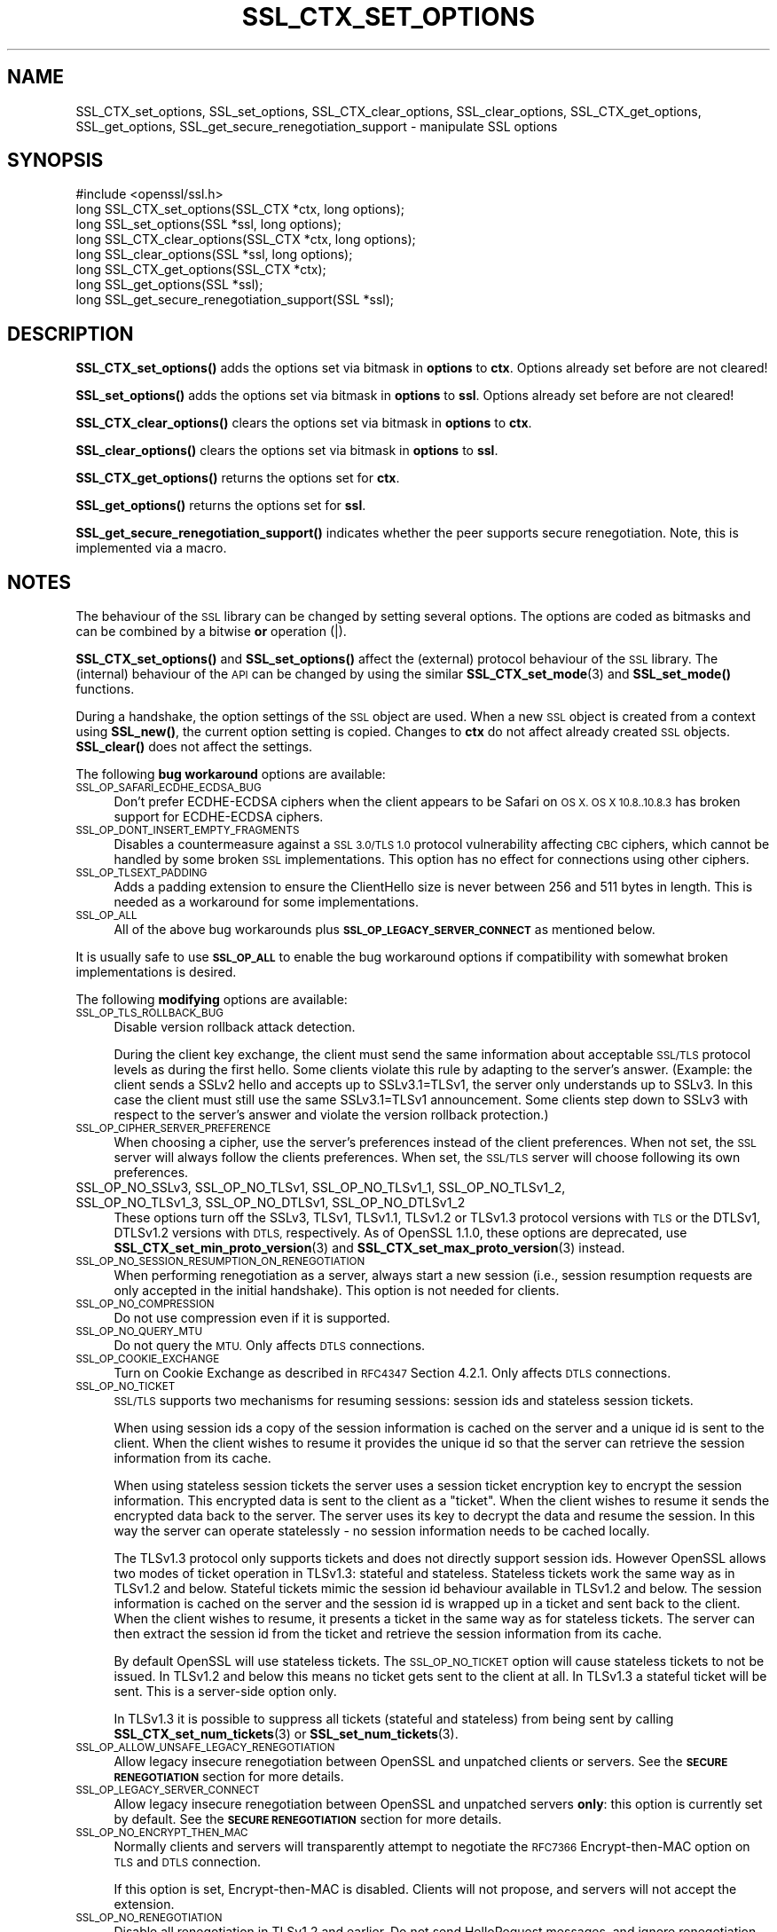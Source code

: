 .\" Automatically generated by Pod::Man 4.10 (Pod::Simple 3.35)
.\"
.\" Standard preamble:
.\" ========================================================================
.de Sp \" Vertical space (when we can't use .PP)
.if t .sp .5v
.if n .sp
..
.de Vb \" Begin verbatim text
.ft CW
.nf
.ne \\$1
..
.de Ve \" End verbatim text
.ft R
.fi
..
.\" Set up some character translations and predefined strings.  \*(-- will
.\" give an unbreakable dash, \*(PI will give pi, \*(L" will give a left
.\" double quote, and \*(R" will give a right double quote.  \*(C+ will
.\" give a nicer C++.  Capital omega is used to do unbreakable dashes and
.\" therefore won't be available.  \*(C` and \*(C' expand to `' in nroff,
.\" nothing in troff, for use with C<>.
.tr \(*W-
.ds C+ C\v'-.1v'\h'-1p'\s-2+\h'-1p'+\s0\v'.1v'\h'-1p'
.ie n \{\
.    ds -- \(*W-
.    ds PI pi
.    if (\n(.H=4u)&(1m=24u) .ds -- \(*W\h'-12u'\(*W\h'-12u'-\" diablo 10 pitch
.    if (\n(.H=4u)&(1m=20u) .ds -- \(*W\h'-12u'\(*W\h'-8u'-\"  diablo 12 pitch
.    ds L" ""
.    ds R" ""
.    ds C` ""
.    ds C' ""
'br\}
.el\{\
.    ds -- \|\(em\|
.    ds PI \(*p
.    ds L" ``
.    ds R" ''
.    ds C`
.    ds C'
'br\}
.\"
.\" Escape single quotes in literal strings from groff's Unicode transform.
.ie \n(.g .ds Aq \(aq
.el       .ds Aq '
.\"
.\" If the F register is >0, we'll generate index entries on stderr for
.\" titles (.TH), headers (.SH), subsections (.SS), items (.Ip), and index
.\" entries marked with X<> in POD.  Of course, you'll have to process the
.\" output yourself in some meaningful fashion.
.\"
.\" Avoid warning from groff about undefined register 'F'.
.de IX
..
.nr rF 0
.if \n(.g .if rF .nr rF 1
.if (\n(rF:(\n(.g==0)) \{\
.    if \nF \{\
.        de IX
.        tm Index:\\$1\t\\n%\t"\\$2"
..
.        if !\nF==2 \{\
.            nr % 0
.            nr F 2
.        \}
.    \}
.\}
.rr rF
.\"
.\" Accent mark definitions (@(#)ms.acc 1.5 88/02/08 SMI; from UCB 4.2).
.\" Fear.  Run.  Save yourself.  No user-serviceable parts.
.    \" fudge factors for nroff and troff
.if n \{\
.    ds #H 0
.    ds #V .8m
.    ds #F .3m
.    ds #[ \f1
.    ds #] \fP
.\}
.if t \{\
.    ds #H ((1u-(\\\\n(.fu%2u))*.13m)
.    ds #V .6m
.    ds #F 0
.    ds #[ \&
.    ds #] \&
.\}
.    \" simple accents for nroff and troff
.if n \{\
.    ds ' \&
.    ds ` \&
.    ds ^ \&
.    ds , \&
.    ds ~ ~
.    ds /
.\}
.if t \{\
.    ds ' \\k:\h'-(\\n(.wu*8/10-\*(#H)'\'\h"|\\n:u"
.    ds ` \\k:\h'-(\\n(.wu*8/10-\*(#H)'\`\h'|\\n:u'
.    ds ^ \\k:\h'-(\\n(.wu*10/11-\*(#H)'^\h'|\\n:u'
.    ds , \\k:\h'-(\\n(.wu*8/10)',\h'|\\n:u'
.    ds ~ \\k:\h'-(\\n(.wu-\*(#H-.1m)'~\h'|\\n:u'
.    ds / \\k:\h'-(\\n(.wu*8/10-\*(#H)'\z\(sl\h'|\\n:u'
.\}
.    \" troff and (daisy-wheel) nroff accents
.ds : \\k:\h'-(\\n(.wu*8/10-\*(#H+.1m+\*(#F)'\v'-\*(#V'\z.\h'.2m+\*(#F'.\h'|\\n:u'\v'\*(#V'
.ds 8 \h'\*(#H'\(*b\h'-\*(#H'
.ds o \\k:\h'-(\\n(.wu+\w'\(de'u-\*(#H)/2u'\v'-.3n'\*(#[\z\(de\v'.3n'\h'|\\n:u'\*(#]
.ds d- \h'\*(#H'\(pd\h'-\w'~'u'\v'-.25m'\f2\(hy\fP\v'.25m'\h'-\*(#H'
.ds D- D\\k:\h'-\w'D'u'\v'-.11m'\z\(hy\v'.11m'\h'|\\n:u'
.ds th \*(#[\v'.3m'\s+1I\s-1\v'-.3m'\h'-(\w'I'u*2/3)'\s-1o\s+1\*(#]
.ds Th \*(#[\s+2I\s-2\h'-\w'I'u*3/5'\v'-.3m'o\v'.3m'\*(#]
.ds ae a\h'-(\w'a'u*4/10)'e
.ds Ae A\h'-(\w'A'u*4/10)'E
.    \" corrections for vroff
.if v .ds ~ \\k:\h'-(\\n(.wu*9/10-\*(#H)'\s-2\u~\d\s+2\h'|\\n:u'
.if v .ds ^ \\k:\h'-(\\n(.wu*10/11-\*(#H)'\v'-.4m'^\v'.4m'\h'|\\n:u'
.    \" for low resolution devices (crt and lpr)
.if \n(.H>23 .if \n(.V>19 \
\{\
.    ds : e
.    ds 8 ss
.    ds o a
.    ds d- d\h'-1'\(ga
.    ds D- D\h'-1'\(hy
.    ds th \o'bp'
.    ds Th \o'LP'
.    ds ae ae
.    ds Ae AE
.\}
.rm #[ #] #H #V #F C
.\" ========================================================================
.\"
.IX Title "SSL_CTX_SET_OPTIONS 3"
.TH SSL_CTX_SET_OPTIONS 3 "2021-03-24" "1.1.1g" "OpenSSL"
.\" For nroff, turn off justification.  Always turn off hyphenation; it makes
.\" way too many mistakes in technical documents.
.if n .ad l
.nh
.SH "NAME"
SSL_CTX_set_options, SSL_set_options, SSL_CTX_clear_options, SSL_clear_options, SSL_CTX_get_options, SSL_get_options, SSL_get_secure_renegotiation_support \- manipulate SSL options
.SH "SYNOPSIS"
.IX Header "SYNOPSIS"
.Vb 1
\& #include <openssl/ssl.h>
\&
\& long SSL_CTX_set_options(SSL_CTX *ctx, long options);
\& long SSL_set_options(SSL *ssl, long options);
\&
\& long SSL_CTX_clear_options(SSL_CTX *ctx, long options);
\& long SSL_clear_options(SSL *ssl, long options);
\&
\& long SSL_CTX_get_options(SSL_CTX *ctx);
\& long SSL_get_options(SSL *ssl);
\&
\& long SSL_get_secure_renegotiation_support(SSL *ssl);
.Ve
.SH "DESCRIPTION"
.IX Header "DESCRIPTION"
\&\fBSSL_CTX_set_options()\fR adds the options set via bitmask in \fBoptions\fR to \fBctx\fR.
Options already set before are not cleared!
.PP
\&\fBSSL_set_options()\fR adds the options set via bitmask in \fBoptions\fR to \fBssl\fR.
Options already set before are not cleared!
.PP
\&\fBSSL_CTX_clear_options()\fR clears the options set via bitmask in \fBoptions\fR
to \fBctx\fR.
.PP
\&\fBSSL_clear_options()\fR clears the options set via bitmask in \fBoptions\fR to \fBssl\fR.
.PP
\&\fBSSL_CTX_get_options()\fR returns the options set for \fBctx\fR.
.PP
\&\fBSSL_get_options()\fR returns the options set for \fBssl\fR.
.PP
\&\fBSSL_get_secure_renegotiation_support()\fR indicates whether the peer supports
secure renegotiation.
Note, this is implemented via a macro.
.SH "NOTES"
.IX Header "NOTES"
The behaviour of the \s-1SSL\s0 library can be changed by setting several options.
The options are coded as bitmasks and can be combined by a bitwise \fBor\fR
operation (|).
.PP
\&\fBSSL_CTX_set_options()\fR and \fBSSL_set_options()\fR affect the (external)
protocol behaviour of the \s-1SSL\s0 library. The (internal) behaviour of
the \s-1API\s0 can be changed by using the similar
\&\fBSSL_CTX_set_mode\fR\|(3) and \fBSSL_set_mode()\fR functions.
.PP
During a handshake, the option settings of the \s-1SSL\s0 object are used. When
a new \s-1SSL\s0 object is created from a context using \fBSSL_new()\fR, the current
option setting is copied. Changes to \fBctx\fR do not affect already created
\&\s-1SSL\s0 objects. \fBSSL_clear()\fR does not affect the settings.
.PP
The following \fBbug workaround\fR options are available:
.IP "\s-1SSL_OP_SAFARI_ECDHE_ECDSA_BUG\s0" 4
.IX Item "SSL_OP_SAFARI_ECDHE_ECDSA_BUG"
Don't prefer ECDHE-ECDSA ciphers when the client appears to be Safari on \s-1OS X.
OS X 10.8..10.8.3\s0 has broken support for ECDHE-ECDSA ciphers.
.IP "\s-1SSL_OP_DONT_INSERT_EMPTY_FRAGMENTS\s0" 4
.IX Item "SSL_OP_DONT_INSERT_EMPTY_FRAGMENTS"
Disables a countermeasure against a \s-1SSL 3.0/TLS 1.0\s0 protocol
vulnerability affecting \s-1CBC\s0 ciphers, which cannot be handled by some
broken \s-1SSL\s0 implementations.  This option has no effect for connections
using other ciphers.
.IP "\s-1SSL_OP_TLSEXT_PADDING\s0" 4
.IX Item "SSL_OP_TLSEXT_PADDING"
Adds a padding extension to ensure the ClientHello size is never between
256 and 511 bytes in length. This is needed as a workaround for some
implementations.
.IP "\s-1SSL_OP_ALL\s0" 4
.IX Item "SSL_OP_ALL"
All of the above bug workarounds plus \fB\s-1SSL_OP_LEGACY_SERVER_CONNECT\s0\fR as
mentioned below.
.PP
It is usually safe to use \fB\s-1SSL_OP_ALL\s0\fR to enable the bug workaround
options if compatibility with somewhat broken implementations is
desired.
.PP
The following \fBmodifying\fR options are available:
.IP "\s-1SSL_OP_TLS_ROLLBACK_BUG\s0" 4
.IX Item "SSL_OP_TLS_ROLLBACK_BUG"
Disable version rollback attack detection.
.Sp
During the client key exchange, the client must send the same information
about acceptable \s-1SSL/TLS\s0 protocol levels as during the first hello. Some
clients violate this rule by adapting to the server's answer. (Example:
the client sends a SSLv2 hello and accepts up to SSLv3.1=TLSv1, the server
only understands up to SSLv3. In this case the client must still use the
same SSLv3.1=TLSv1 announcement. Some clients step down to SSLv3 with respect
to the server's answer and violate the version rollback protection.)
.IP "\s-1SSL_OP_CIPHER_SERVER_PREFERENCE\s0" 4
.IX Item "SSL_OP_CIPHER_SERVER_PREFERENCE"
When choosing a cipher, use the server's preferences instead of the client
preferences. When not set, the \s-1SSL\s0 server will always follow the clients
preferences. When set, the \s-1SSL/TLS\s0 server will choose following its
own preferences.
.IP "SSL_OP_NO_SSLv3, SSL_OP_NO_TLSv1, SSL_OP_NO_TLSv1_1, SSL_OP_NO_TLSv1_2, SSL_OP_NO_TLSv1_3, SSL_OP_NO_DTLSv1, SSL_OP_NO_DTLSv1_2" 4
.IX Item "SSL_OP_NO_SSLv3, SSL_OP_NO_TLSv1, SSL_OP_NO_TLSv1_1, SSL_OP_NO_TLSv1_2, SSL_OP_NO_TLSv1_3, SSL_OP_NO_DTLSv1, SSL_OP_NO_DTLSv1_2"
These options turn off the SSLv3, TLSv1, TLSv1.1, TLSv1.2 or TLSv1.3 protocol
versions with \s-1TLS\s0 or the DTLSv1, DTLSv1.2 versions with \s-1DTLS,\s0
respectively.
As of OpenSSL 1.1.0, these options are deprecated, use
\&\fBSSL_CTX_set_min_proto_version\fR\|(3) and
\&\fBSSL_CTX_set_max_proto_version\fR\|(3) instead.
.IP "\s-1SSL_OP_NO_SESSION_RESUMPTION_ON_RENEGOTIATION\s0" 4
.IX Item "SSL_OP_NO_SESSION_RESUMPTION_ON_RENEGOTIATION"
When performing renegotiation as a server, always start a new session
(i.e., session resumption requests are only accepted in the initial
handshake). This option is not needed for clients.
.IP "\s-1SSL_OP_NO_COMPRESSION\s0" 4
.IX Item "SSL_OP_NO_COMPRESSION"
Do not use compression even if it is supported.
.IP "\s-1SSL_OP_NO_QUERY_MTU\s0" 4
.IX Item "SSL_OP_NO_QUERY_MTU"
Do not query the \s-1MTU.\s0 Only affects \s-1DTLS\s0 connections.
.IP "\s-1SSL_OP_COOKIE_EXCHANGE\s0" 4
.IX Item "SSL_OP_COOKIE_EXCHANGE"
Turn on Cookie Exchange as described in \s-1RFC4347\s0 Section 4.2.1. Only affects
\&\s-1DTLS\s0 connections.
.IP "\s-1SSL_OP_NO_TICKET\s0" 4
.IX Item "SSL_OP_NO_TICKET"
\&\s-1SSL/TLS\s0 supports two mechanisms for resuming sessions: session ids and stateless
session tickets.
.Sp
When using session ids a copy of the session information is
cached on the server and a unique id is sent to the client. When the client
wishes to resume it provides the unique id so that the server can retrieve the
session information from its cache.
.Sp
When using stateless session tickets the server uses a session ticket encryption
key to encrypt the session information. This encrypted data is sent to the
client as a \*(L"ticket\*(R". When the client wishes to resume it sends the encrypted
data back to the server. The server uses its key to decrypt the data and resume
the session. In this way the server can operate statelessly \- no session
information needs to be cached locally.
.Sp
The TLSv1.3 protocol only supports tickets and does not directly support session
ids. However OpenSSL allows two modes of ticket operation in TLSv1.3: stateful
and stateless. Stateless tickets work the same way as in TLSv1.2 and below.
Stateful tickets mimic the session id behaviour available in TLSv1.2 and below.
The session information is cached on the server and the session id is wrapped up
in a ticket and sent back to the client. When the client wishes to resume, it
presents a ticket in the same way as for stateless tickets. The server can then
extract the session id from the ticket and retrieve the session information from
its cache.
.Sp
By default OpenSSL will use stateless tickets. The \s-1SSL_OP_NO_TICKET\s0 option will
cause stateless tickets to not be issued. In TLSv1.2 and below this means no
ticket gets sent to the client at all. In TLSv1.3 a stateful ticket will be
sent. This is a server-side option only.
.Sp
In TLSv1.3 it is possible to suppress all tickets (stateful and stateless) from
being sent by calling \fBSSL_CTX_set_num_tickets\fR\|(3) or
\&\fBSSL_set_num_tickets\fR\|(3).
.IP "\s-1SSL_OP_ALLOW_UNSAFE_LEGACY_RENEGOTIATION\s0" 4
.IX Item "SSL_OP_ALLOW_UNSAFE_LEGACY_RENEGOTIATION"
Allow legacy insecure renegotiation between OpenSSL and unpatched clients or
servers. See the \fB\s-1SECURE RENEGOTIATION\s0\fR section for more details.
.IP "\s-1SSL_OP_LEGACY_SERVER_CONNECT\s0" 4
.IX Item "SSL_OP_LEGACY_SERVER_CONNECT"
Allow legacy insecure renegotiation between OpenSSL and unpatched servers
\&\fBonly\fR: this option is currently set by default. See the
\&\fB\s-1SECURE RENEGOTIATION\s0\fR section for more details.
.IP "\s-1SSL_OP_NO_ENCRYPT_THEN_MAC\s0" 4
.IX Item "SSL_OP_NO_ENCRYPT_THEN_MAC"
Normally clients and servers will transparently attempt to negotiate the
\&\s-1RFC7366\s0 Encrypt-then-MAC option on \s-1TLS\s0 and \s-1DTLS\s0 connection.
.Sp
If this option is set, Encrypt-then-MAC is disabled. Clients will not
propose, and servers will not accept the extension.
.IP "\s-1SSL_OP_NO_RENEGOTIATION\s0" 4
.IX Item "SSL_OP_NO_RENEGOTIATION"
Disable all renegotiation in TLSv1.2 and earlier. Do not send HelloRequest
messages, and ignore renegotiation requests via ClientHello.
.IP "\s-1SSL_OP_ALLOW_NO_DHE_KEX\s0" 4
.IX Item "SSL_OP_ALLOW_NO_DHE_KEX"
In TLSv1.3 allow a non\-(ec)dhe based key exchange mode on resumption. This means
that there will be no forward secrecy for the resumed session.
.IP "\s-1SSL_OP_PRIORITIZE_CHACHA\s0" 4
.IX Item "SSL_OP_PRIORITIZE_CHACHA"
When \s-1SSL_OP_CIPHER_SERVER_PREFERENCE\s0 is set, temporarily reprioritize
ChaCha20\-Poly1305 ciphers to the top of the server cipher list if a
ChaCha20\-Poly1305 cipher is at the top of the client cipher list. This helps
those clients (e.g. mobile) use ChaCha20\-Poly1305 if that cipher is anywhere
in the server cipher list; but still allows other clients to use \s-1AES\s0 and other
ciphers. Requires \fB\s-1SSL_OP_CIPHER_SERVER_PREFERENCE\s0\fR.
.IP "\s-1SSL_OP_ENABLE_MIDDLEBOX_COMPAT\s0" 4
.IX Item "SSL_OP_ENABLE_MIDDLEBOX_COMPAT"
If set then dummy Change Cipher Spec (\s-1CCS\s0) messages are sent in TLSv1.3. This
has the effect of making TLSv1.3 look more like TLSv1.2 so that middleboxes that
do not understand TLSv1.3 will not drop the connection. Regardless of whether
this option is set or not \s-1CCS\s0 messages received from the peer will always be
ignored in TLSv1.3. This option is set by default. To switch it off use
\&\fBSSL_clear_options()\fR. A future version of OpenSSL may not set this by default.
.IP "\s-1SSL_OP_NO_ANTI_REPLAY\s0" 4
.IX Item "SSL_OP_NO_ANTI_REPLAY"
By default, when a server is configured for early data (i.e., max_early_data > 0),
OpenSSL will switch on replay protection. See \fBSSL_read_early_data\fR\|(3) for a
description of the replay protection feature. Anti-replay measures are required
to comply with the TLSv1.3 specification. Some applications may be able to
mitigate the replay risks in other ways and in such cases the built in OpenSSL
functionality is not required. Those applications can turn this feature off by
setting this option. This is a server-side opton only. It is ignored by
clients.
.PP
The following options no longer have any effect but their identifiers are
retained for compatibility purposes:
.IP "\s-1SSL_OP_NETSCAPE_REUSE_CIPHER_CHANGE_BUG\s0" 4
.IX Item "SSL_OP_NETSCAPE_REUSE_CIPHER_CHANGE_BUG"
.PD 0
.IP "\s-1SSL_OP_MICROSOFT_BIG_SSLV3_BUFFER\s0" 4
.IX Item "SSL_OP_MICROSOFT_BIG_SSLV3_BUFFER"
.IP "\s-1SSL_OP_SSLEAY_080_CLIENT_DH_BUG\s0" 4
.IX Item "SSL_OP_SSLEAY_080_CLIENT_DH_BUG"
.IP "\s-1SSL_OP_TLS_D5_BUG\s0" 4
.IX Item "SSL_OP_TLS_D5_BUG"
.IP "\s-1SSL_OP_TLS_BLOCK_PADDING_BUG\s0" 4
.IX Item "SSL_OP_TLS_BLOCK_PADDING_BUG"
.IP "\s-1SSL_OP_MSIE_SSLV2_RSA_PADDING\s0" 4
.IX Item "SSL_OP_MSIE_SSLV2_RSA_PADDING"
.IP "\s-1SSL_OP_SSLREF2_REUSE_CERT_TYPE_BUG\s0" 4
.IX Item "SSL_OP_SSLREF2_REUSE_CERT_TYPE_BUG"
.IP "\s-1SSL_OP_MICROSOFT_SESS_ID_BUG\s0" 4
.IX Item "SSL_OP_MICROSOFT_SESS_ID_BUG"
.IP "\s-1SSL_OP_NETSCAPE_CHALLENGE_BUG\s0" 4
.IX Item "SSL_OP_NETSCAPE_CHALLENGE_BUG"
.IP "\s-1SSL_OP_PKCS1_CHECK_1\s0" 4
.IX Item "SSL_OP_PKCS1_CHECK_1"
.IP "\s-1SSL_OP_PKCS1_CHECK_2\s0" 4
.IX Item "SSL_OP_PKCS1_CHECK_2"
.IP "\s-1SSL_OP_SINGLE_DH_USE\s0" 4
.IX Item "SSL_OP_SINGLE_DH_USE"
.IP "\s-1SSL_OP_SINGLE_ECDH_USE\s0" 4
.IX Item "SSL_OP_SINGLE_ECDH_USE"
.IP "\s-1SSL_OP_EPHEMERAL_RSA\s0" 4
.IX Item "SSL_OP_EPHEMERAL_RSA"
.PD
.SH "SECURE RENEGOTIATION"
.IX Header "SECURE RENEGOTIATION"
OpenSSL always attempts to use secure renegotiation as
described in \s-1RFC5746.\s0 This counters the prefix attack described in
\&\s-1CVE\-2009\-3555\s0 and elsewhere.
.PP
This attack has far reaching consequences which application writers should be
aware of. In the description below an implementation supporting secure
renegotiation is referred to as \fIpatched\fR. A server not supporting secure
renegotiation is referred to as \fIunpatched\fR.
.PP
The following sections describe the operations permitted by OpenSSL's secure
renegotiation implementation.
.SS "Patched client and server"
.IX Subsection "Patched client and server"
Connections and renegotiation are always permitted by OpenSSL implementations.
.SS "Unpatched client and patched OpenSSL server"
.IX Subsection "Unpatched client and patched OpenSSL server"
The initial connection succeeds but client renegotiation is denied by the
server with a \fBno_renegotiation\fR warning alert if \s-1TLS\s0 v1.0 is used or a fatal
\&\fBhandshake_failure\fR alert in \s-1SSL\s0 v3.0.
.PP
If the patched OpenSSL server attempts to renegotiate a fatal
\&\fBhandshake_failure\fR alert is sent. This is because the server code may be
unaware of the unpatched nature of the client.
.PP
If the option \fB\s-1SSL_OP_ALLOW_UNSAFE_LEGACY_RENEGOTIATION\s0\fR is set then
renegotiation \fBalways\fR succeeds.
.SS "Patched OpenSSL client and unpatched server."
.IX Subsection "Patched OpenSSL client and unpatched server."
If the option \fB\s-1SSL_OP_LEGACY_SERVER_CONNECT\s0\fR or
\&\fB\s-1SSL_OP_ALLOW_UNSAFE_LEGACY_RENEGOTIATION\s0\fR is set then initial connections
and renegotiation between patched OpenSSL clients and unpatched servers
succeeds. If neither option is set then initial connections to unpatched
servers will fail.
.PP
The option \fB\s-1SSL_OP_LEGACY_SERVER_CONNECT\s0\fR is currently set by default even
though it has security implications: otherwise it would be impossible to
connect to unpatched servers (i.e. all of them initially) and this is clearly
not acceptable. Renegotiation is permitted because this does not add any
additional security issues: during an attack clients do not see any
renegotiations anyway.
.PP
As more servers become patched the option \fB\s-1SSL_OP_LEGACY_SERVER_CONNECT\s0\fR will
\&\fBnot\fR be set by default in a future version of OpenSSL.
.PP
OpenSSL client applications wishing to ensure they can connect to unpatched
servers should always \fBset\fR \fB\s-1SSL_OP_LEGACY_SERVER_CONNECT\s0\fR
.PP
OpenSSL client applications that want to ensure they can \fBnot\fR connect to
unpatched servers (and thus avoid any security issues) should always \fBclear\fR
\&\fB\s-1SSL_OP_LEGACY_SERVER_CONNECT\s0\fR using \fBSSL_CTX_clear_options()\fR or
\&\fBSSL_clear_options()\fR.
.PP
The difference between the \fB\s-1SSL_OP_LEGACY_SERVER_CONNECT\s0\fR and
\&\fB\s-1SSL_OP_ALLOW_UNSAFE_LEGACY_RENEGOTIATION\s0\fR options is that
\&\fB\s-1SSL_OP_LEGACY_SERVER_CONNECT\s0\fR enables initial connections and secure
renegotiation between OpenSSL clients and unpatched servers \fBonly\fR, while
\&\fB\s-1SSL_OP_ALLOW_UNSAFE_LEGACY_RENEGOTIATION\s0\fR allows initial connections
and renegotiation between OpenSSL and unpatched clients or servers.
.SH "RETURN VALUES"
.IX Header "RETURN VALUES"
\&\fBSSL_CTX_set_options()\fR and \fBSSL_set_options()\fR return the new options bitmask
after adding \fBoptions\fR.
.PP
\&\fBSSL_CTX_clear_options()\fR and \fBSSL_clear_options()\fR return the new options bitmask
after clearing \fBoptions\fR.
.PP
\&\fBSSL_CTX_get_options()\fR and \fBSSL_get_options()\fR return the current bitmask.
.PP
\&\fBSSL_get_secure_renegotiation_support()\fR returns 1 is the peer supports
secure renegotiation and 0 if it does not.
.SH "SEE ALSO"
.IX Header "SEE ALSO"
\&\fBssl\fR\|(7), \fBSSL_new\fR\|(3), \fBSSL_clear\fR\|(3),
\&\fBSSL_CTX_set_tmp_dh_callback\fR\|(3),
\&\fBSSL_CTX_set_min_proto_version\fR\|(3),
\&\fBdhparam\fR\|(1)
.SH "HISTORY"
.IX Header "HISTORY"
The attempt to always try to use secure renegotiation was added in
OpenSSL 0.9.8m.
.PP
The \fB\s-1SSL_OP_PRIORITIZE_CHACHA\s0\fR and \fB\s-1SSL_OP_NO_RENEGOTIATION\s0\fR options
were added in OpenSSL 1.1.1.
.SH "COPYRIGHT"
.IX Header "COPYRIGHT"
Copyright 2001\-2018 The OpenSSL Project Authors. All Rights Reserved.
.PP
Licensed under the OpenSSL license (the \*(L"License\*(R").  You may not use
this file except in compliance with the License.  You can obtain a copy
in the file \s-1LICENSE\s0 in the source distribution or at
<https://www.openssl.org/source/license.html>.
